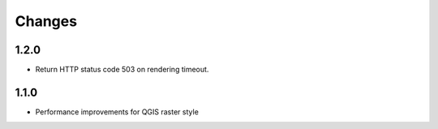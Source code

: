 Changes
=======

1.2.0
-----

- Return HTTP status code 503 on rendering timeout.

1.1.0
-----

- Performance improvements for QGIS raster style
